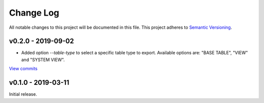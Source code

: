 Change Log
==========

All notable changes to this project will be documented in this file.
This project adheres to `Semantic Versioning <http://semver.org/>`_.


v0.2.0 - 2019-09-02
-------------------

* Added option `--table-type` to select a specific table type to export.
  Available options are: "BASE TABLE", "VIEW" and "SYSTEM VIEW". 

`View commits <https://github.com/naturhistoriska/extract_mysql_tables.py/compare/v0.1.0...v0.2.0>`_


v0.1.0 - 2019-03-11
-------------------

Initial release.
